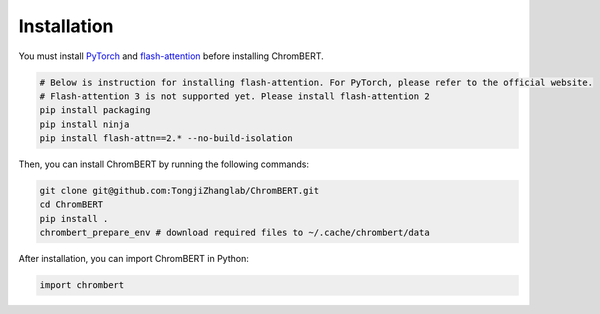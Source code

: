 Installation
============

You must install `PyTorch <https://pytorch.org/get-started/locally/>`_ and `flash-attention <https://github.com/Dao-AILab/flash-attention>`_ before installing ChromBERT. 

.. code-block:: shell

    # Below is instruction for installing flash-attention. For PyTorch, please refer to the official website.    
    # Flash-attention 3 is not supported yet. Please install flash-attention 2 
    pip install packaging  
    pip install ninja  
    pip install flash-attn==2.* --no-build-isolation  

Then, you can install ChromBERT by running the following commands:

.. code-block:: shell 

    git clone git@github.com:TongjiZhanglab/ChromBERT.git 
    cd ChromBERT
    pip install .
    chrombert_prepare_env # download required files to ~/.cache/chrombert/data


After installation, you can import ChromBERT in Python:

.. code-block:: python

    import chrombert
